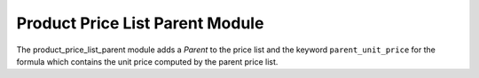 Product Price List Parent Module
################################

The product_price_list_parent module adds a *Parent* to the price list and the
keyword ``parent_unit_price`` for the formula which contains the unit price
computed by the parent price list.
